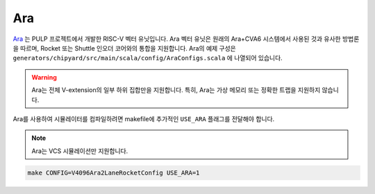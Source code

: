 Ara
===

`Ara <https://github.com/pulp-platform/ara>`__ 는 PULP 프로젝트에서 개발한 RISC-V 벡터 유닛입니다.
Ara 벡터 유닛은 원래의 Ara+CVA6 시스템에서 사용된 것과 유사한 방법론을 따르며, Rocket 또는 Shuttle 인오더 코어와의 통합을 지원합니다.
Ara의 예제 구성은 ``generators/chipyard/src/main/scala/config/AraConfigs.scala`` 에 나열되어 있습니다.

.. Warning:: Ara는 전체 V-extension의 일부 하위 집합만을 지원합니다. 특히, Ara는 가상 메모리 또는 정확한 트랩을 지원하지 않습니다.

Ara를 사용하여 시뮬레이터를 컴파일하려면 makefile에 추가적인 ``USE_ARA`` 플래그를 전달해야 합니다.

.. Note:: Ara는 VCS 시뮬레이션만 지원합니다.

.. code-block:: shell

     make CONFIG=V4096Ara2LaneRocketConfig USE_ARA=1


